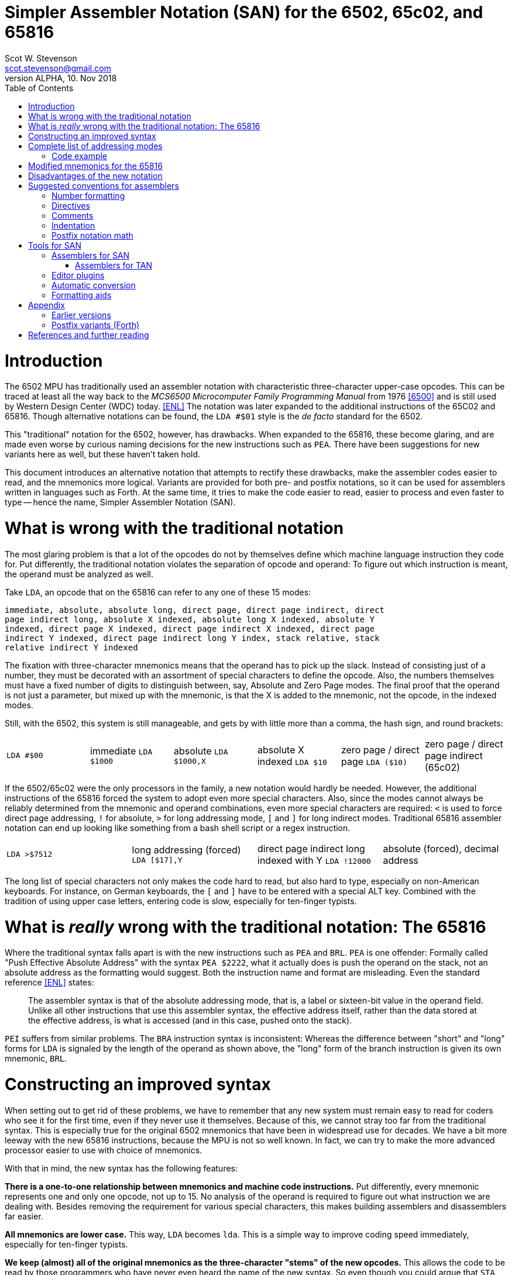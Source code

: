 = Simpler Assembler Notation (SAN) for the 6502, 65c02, and 65816
:doctype: article
:author: Scot W. Stevenson
:email: scot.stevenson@gmail.com
:keywords: 6502, 65c02, 65816, ISA, assembler, programming, 8-bit, vintage, retro
:revnumber: ALPHA
:revdate: 10. Nov 2018
:showtitle:
:icons: font
:toc: left

// --------------------------------------------------------
= Introduction

The 6502 MPU has traditionally used an assembler notation with characteristic
three-character upper-case opcodes. This can be traced at least all the way back
to the _MCS6500 Microcomputer Family Programming Manual_ from 1976 <<6500>> and
is still used by Western Design Center (WDC) today. <<ENL>> The notation was
later expanded to the additional instructions of the 65C02 and 65816. Though
alternative notations can be found, the `LDA #$01` style is the _de facto_
standard for the 6502.

This "traditional" notation for the 6502, however, has drawbacks. When expanded
to the 65816, these become glaring, and are made even worse by curious naming
decisions for the new instructions such as `PEA`. There have been suggestions for
new variants here as well, but these haven't taken hold.

This document introduces an alternative notation that attempts to rectify these
drawbacks, make the assembler codes easier to read, and the mnemonics more
logical. Variants are provided for both pre- and postfix notations, so it can be
used for assemblers written in languages such as Forth. At the same time, it
tries to make the code easier to read, easier to process and even faster to type
-- hence the name, Simpler Assembler Notation (SAN).


// --------------------------------------------------------
= What is wrong with the traditional notation

The most glaring problem is that a lot of the opcodes do not by themselves
define which machine language instruction they code for. Put differently, the
traditional notation violates the separation of opcode and operand: To
figure out which instruction is meant, the operand must be analyzed as well. 

Take `LDA`, an opcode that on the 65816 can refer to any one of these 15 modes:

====
        immediate, absolute, absolute long, direct page, direct page indirect, direct
        page indirect long, absolute X indexed, absolute long X indexed, absolute Y
        indexed, direct page X indexed, direct page indirect X indexed, direct page
        indirect Y indexed, direct page indirect long Y index, stack relative, stack
        relative indirect Y indexed
====

The fixation with three-character mnemonics means that the operand has to
pick up the slack. Instead of consisting just of a number, they must be
decorated with an assortment of special characters to define the opcode. Also,
the numbers themselves must have a fixed number of digits to distinguish
between, say, Absolute and Zero Page modes. The final proof that the operand is
not just a parameter, but mixed up with the mnemonic, is that the X is added to
the mnemonic, not the opcode, in the indexed modes.

Still, with the 6502, this system is still manageable, and gets by with little
more than a comma, the hash sign, and round brackets:

|===

`LDA #$00`    | immediate
`LDA $1000`   | absolute 
`LDA $1000,X` | absolute X indexed 
`LDA $10`     | zero page / direct page 
`LDA ($10)`   | zero page / direct page indirect (65c02)

|===

If the 6502/65c02 were the only processors in the family, a new notation would
hardly be needed. However, the additional instructions of the 65816 forced the
system to adopt even more special characters. Also, since the modes cannot
always be reliably determined from the mnemonic and operand combinations, even
more special characters are required: `<` is used to force direct page
addressing, `!` for absolute, `>` for long addressing mode, `[` and `]` for long
indirect modes.  Traditional 65816 assembler notation can end up looking like
something from a bash shell script or a regex instruction.

|===
`LDA >$7512`  | long addressing (forced)
`LDA [$17],Y` | direct page indirect long indexed with Y 
`LDA !12000`  | absolute (forced), decimal address
|===

The long list of special characters not only makes the code hard to read, but
also hard to type, especially on non-American keyboards. For instance, on German
keyboards, the `[` and `]` have to be entered with a special ALT key. Combined with
the tradition of using upper case letters, entering code is slow, especially for
ten-finger typists. 


// --------------------------------------------------------
= What is _really_ wrong with the traditional notation: The 65816

Where the traditional syntax falls apart is with the new instructions such as
`PEA` and `BRL`. `PEA` is one offender: Formally called "Push Effective Absolute
Address" with the syntax `PEA $2222`, what it actually does is push the operand
on the stack, not an absolute address as the formatting would suggest. Both the
instruction name and format are misleading. Even the standard reference <<ENL>>
states:

[quote]
The assembler syntax is that of the absolute addressing mode, that is, a label
or sixteen-bit value in the operand field. Unlike all other instructions that
use this assembler syntax, the effective address itself, rather than the data
stored at the effective address, is what is accessed (and in this case, pushed
onto the stack).

`PEI` suffers from similar problems. The `BRA` instruction syntax is inconsistent:
Whereas the difference between "short" and "long" forms for `LDA` is signaled by
the length of the operand as shown above, the "long" form of the branch
instruction is given its own mnemonic, `BRL`.

// --------------------------------------------------------
= Constructing an improved syntax

When setting out to get rid of these problems, we have to remember that any new
system must remain easy to read for coders who see it for the first time, even
if they never use it themselves. Because of this, we cannot stray too far from
the traditional syntax. This is especially true for the original 6502 mnemonics
that have been in widespread use for decades. We have a bit more leeway with the
new 65816 instructions, because the MPU is not so well known. In fact, we can
try to make the more advanced processor easier to use with choice of
mnemonics.

With that in mind, the new syntax has the following features:

**There is a one-to-one relationship between mnemonics and machine code
instructions.** Put differently, every mnemonic represents one and only one
opcode, not up to 15. No analysis of the operand is required to figure out what
instruction we are dealing with. Besides removing the requirement for various
special characters, this makes building assemblers and disassemblers far easier. 

**All mnemonics are lower case.** This way, `LDA` becomes `lda`. This is a
simple way to improve coding speed immediately, especially for ten-finger
typists.

**We keep (almost) all of the original mnemonics as the three-character "stems"
of the new opcodes.** This allows the code to be read by those programmers who
have never even heard the name of the new syntax. So even though you could argue
that `STA` should be named `stc` for a 16-bit accumulator when running in native
mode on the 65816, this would make it too confusing. So we stick with `sta`.

**The addressing modes are coded as part of the opcode body, separated by a dot
from the stem.** This is the opcode's "suffix". The tail suffix signals
whether the instruction is direct page, immediate, X indexed etc. For example,
`LDA $10` becomes `lda.z 10` and `STA $1000,X` becomes `sta.x $1000` under the new
system. We go into detail below.

**The operand is pure parameter and not used for identifying the instruction.** This
simplifies the writing of assemblers, because 

----
        lda.z 0
        lda.z 00
        lda.z 0000
        lda.z 000000
        lda.z 00:0000           ; syntactic sugar 
----

all result in the same machine language instruction, loading the accumulator
with the content of zero page address 00.

**Some 65816 instructions are reorganized and renamed.** For example, `BRL` is a
"long" form of `BRA`, so we keep `bra` for the short "base" form and `bra.l` for
the long version. `PEA`, `PEI`, and `PER` are folded into one family with the
common stem `phe` (PusH Effective address) and different suffixes. These new
versions are discussed below.

// --------------------------------------------------------
= Complete list of addressing modes 

The mnemonic suffixes follow the names of the addressing modes. The "naked" stem
without a suffix is used for either for Implied instructions (such as `dex`) or
Absolute Mode (`sta $1000`), following their traditional use. Where there is a
possible conflict with Accumulator modes (e.g. `INC` and `INC A`), the suffix
`a` is used for the Accumulator version. Indexed modes receive the letter for
the register they are indexed with (e.g. `sta.x 1000`).

Indirect modes are marked with an `i` that is placed where the bracket would be
in traditional notation. This way, `LDA ($10,X)` becomes `lda.dxi` and `LDA
($10),Y` becomes `lda.diy`. 

We keep the hash symbol (`#`) for Immediate mode because though it is a special
character, at this point it is too deeply ingrained to change without major
disruption (e.g. `lda.# 33`).

These and other variants give us the following complete list of modes (for the
65816):

|===
Mode                      |  Traditional Notation |  Simpler Notation

Implied                   |  `DEX`               |  `dex`
Absolute                  |  `LDA $1000`         |  `lda $1000`
Accumulator               |  `INC A`             |  `inc.a`
Immediate                 |  `LDA #$00`          |  `lda.# $00`
Absolute X indexed        |  `LDA $1000,X`       |  `lda.x $1000`
Absolute Y indexed        |  `LDA $1000,Y`       |  `lda.y $1000`
Absolute indirect         |  `JMP ($1000)`       |  `jmp.i $1000`
Indexed indirect          |  `JMP ($1000,X)`     |  `jmp.xi $1000`
Absolute long             |  `JMP $101000`       |  `jmp.l $101000` <1> 
Absolute long X indexed   |  `JMP $101000,X`     |  `jmp.lx $101000`
Absolute indirect long    |  `JMP [$1000]`       |  `jmp.il $1000` <2>
Direct page (DP)          |  `LDA $10`           |  `lda.z $10` <3>
Direct page X indexed     |  `LDA $10,X`         |  `lda.zx $10`
Direct page Y indexed     |  `LDX $10,Y`         |  `ldx.zy $10`
Direct page indirect      |  `LDA ($10)`         |  `lda.zi $10`
DP indirect X indexed     |  `LDA ($10,X)`       |  `lda.zxi $10`
DP indirect Y indexed     |  `LDA ($10),Y`       |  `lda.ziy $10`
DP indirect long          |  `LDA [$10]`         |  `lda.zil $10`
DP indirect long Y index  |  `LDA [$10],Y`       |  `lda.zily $10`
Relative                  |  `BRA <LABEL>`       |  `bra <LABEL>`
Relative long             |  `BRL <LABEL>`       |  `bra.l <LABEL>`
Stack relative            |  `LDA 3,S`           |  `lda.s 3`
Stack rel ind Y indexed   |  `LDA (3,S),Y`       |  `lda.siy 3`
Block move                |  `MVP 0,0`           |  `mvp 0 0`
|===
<1> As syntactic sugar, a colon is allowed between the bank byte and the rest of
the address on the 65816 (`$10:1000`), see below
<2> The `l` for the long variants are placed after the `i` in indirect modes
<3> Though the mode is called "direct page", we keep the `z` from zero page on
the 6502/65c02 to avoid having two different suffixes

== Code example

We can compare the two notations with a 6502 code fragment: 

----
        LDA #00                 lda.# 00
        STA $10                 sta.z $10
        TAX                     tax
LOOP1:                  loop1:
        STA $1000,x             sta.x $1000
        DEX                     dex
        BNE LOOP1               bne loop1
----

If the changes seem minor, remember this is intentional: The code must remain
readable for people not familiar with the new syntax.

// --------------------------------------------------------
= Modified mnemonics for the 65816

The changes to the 65816 mnemonics mainly involve defining a common stem and
adding suffixes instead of creating new mnemonics as in the traditional variant.

|===

`BRL`  |  `bra.l`   |    Branch long
`JML`  |  `jmp.l`   |    Jump absolute long
`JSL`  |  `jsr.l`   |    Jump subroutine long
`PEA`  |  `phe.#`   |    Push effective absolute address
`PEI`  |  `phe.d`   |    Push effective indirect address
`PER`  |  `phe.r`   |    Push effective relative address
`RTL`  |  `rts.l`   |    Return subroutine long
|===

The only really difficult one is `phe.d`, which reflects the actual workings of
the instruction better than the misleading "indirect" description.

NOTE: Note we have not added suffixes for new suffixes' sake. The relative
branches could have received a `r` tail in keeping with `phe.r`, but the short
form is more familiar, and there is no other addressing mode for the branch
instructions anyway. Also, a more complete systematic revision of the opcodes
might also suggest `CMP` should be changed into `cpa` in keeping with `cpx` and
`cpy`. However, `cmp` is the far more familiar form. The same holds true for
`INC A` vs `INA`, which is why we stick with `inc.a`.

// --------------------------------------------------------
= Disadvantages of the new notation

Apart from the obvious initial unfamiliarity, both the listing of all addresses
and the small code fragment show that we give up the column formatting always
present in three-letter operands. 

Adding a tail expands some of the lesser-used mnemonics to a ridiculous length,
such as `lda.dily` -- in this case, the suffix wags the stem, so to speak. 

Using `z` for direct mode on the 65816 is 
6502/65c02 makes using code from one on processor on the other harder.


// --------------------------------------------------------
= Suggested conventions for assemblers

While we're at it, we might as well define a set of conventions for assemblers.
Realistically, these are notes for myself. 

== Number formatting

Traditionally, `$` has been used to designate hexadecimal and `%` binary
numbers. This convention is too strong to be changed, though `0x` is the more
common marker for hexadecimal numbers with modern computer languages. It should
be accepted by assemblers for SAN. 

== Directives

Directives should all start with a dot (`.`) and be the first word on the line.

== Comments

Comments begin with `;` on the line.

NOTE: Since `(` and `)` are not used for the mnemonics any more, this opens the door
to using them for Forth-like in-line comments. However, there seems to be little
use for them in Assembler. 

== Indentation

Indentation is handled by spaces, not tabs, with eight spaces per indentation
level. Labels and high-level comments start at the beginning of the line,
directives on indentation in, and instructions two indentations in.

== Postfix notation math

Since the `[` and `]` symbols are not used for the mnemonics any more, they can
be used to designate a math term in postfix notation during assemble time.
Postfix math is easier to adapt to miniature stacks for primitive assemblers to
run on a 6502/65c02/65816 system itself. Example: `[ 2 3 + ]`

// --------------------------------------------------------
= Tools for SAN

Unsurprisingly, there are currently few tools for SAN. 

== Assemblers for SAN

The disassembler of Tali Forth 2 for the 65c02
(https://github.com/scotws/TaliForth2) outputs SAN. An assembler is being worked
on that will accept SAN notation.

=== Assemblers for TAN

Typist's Assembler Notation (TAN) was an early version of SAN (see below). There
are a number of assemblers for TAN that should be easy to port to SAN, as the
code is almost identical: 

* A Tinkerer's Assembler for the 6502/65c02/65816 in Python (https://github.com/scotws/tinkasm)
* A Typist's Assembler for the 65c02 CPU in Forth (https://github.com/scotws/tasm65c02)
* A Typist's Assembler for the 65816 CPU in Forth (https://github.com/scotws/tasm65816)

The last two use postfix notation.

Liara Forth for the 65816 was written in Typists' Assembler Notation (TAN), a
proto-version of SAN (https://github.com/scotws/LiaraForth). 

== Editor plugins

There is a vim plugin for TAN which will be converted to SAN and included in
this repository. See https://github.com/scotws/Typist-VIM-Syntax for the
original plugin.

== Automatic conversion

A program for automatic conversion from SAN to traditional assembler for the
Ophis assembler is planned. 

There is a primitive tool to aid in converting traditional format to TAN named
typ65conv (https://github.com/scotws/type65conv). Currently, it converts
instructions only, not directives.

== Formatting aids

The Go (golang) language introduced the principle of having all formatting
handled by a tool (`gofmt`) that provides the official variant. Such a tool
is planned for SAN once the specification is stable. 


// --------------------------------------------------------
= Appendix

== Earlier versions

The first reworking of the traditional syntax resulted in Typist's Assembler
Notation (TAN). It included more radical -- in the end, too radical --
departures when dealing with the operand, for instance using hex numbers as the
default. It also defined separate suffixes for Direct mode on the 65816 and Zero
Page on the 6502/65c02. The parts were called "body" and "tail" instead of
"stem" and "suffix". See
https://docs.google.com/document/d/16Sv3Y-3rHPXyxT1J3zLBVq4reSPYtY2G6OSojNTm4SQ
for the specification. TAN is deprecated.

== Postfix variants (Forth)

Reducing the operands to pure parameter data makes it easy to use the same
system with postfix formatted assemblers such as those written in Forth: Opcode
and operand merely have to be switched. This way, `lda.# 10` becomes `10 lda.#`
with no further modifications necessary. Since there is a one-to-one
relationship between mnemonics and opcodes, the mnemonics can be simply defined
as Forth words.

Forward jumps and branches are a bit more complicated, because internally the
assembler has to create a list of unresolved "future symbol" references until
the actual location of the label is known. This is a well-defined problem with
single-pass assemblers. In these cases, we deal with the problem by assigning
special directives to the unresolved labels.

----
             <j frog jsr
            <jl frog jsr.l
             <b dogs bra

   -> dogs           brk
   -> frog           inc.a
                dogs bra
                     rts
----

There are four directives to use with forward references in single-pass postfix assemblers:

|===

`<j`  | jump absolute (for `jmp`, `jsr`); 2 byte operand
`<jl` | jump absolute long (for `jmp.l`, `jsr.l`); 3 byte operand
`<b`  | branch relative (for `bra`, `bne`, etc); 1 byte operand
`<bl` | branch relative long (for `bra.l`); 2 byte operand
|===

In this version `->` is used as a label directive.
== Further information and help

For all things to do with the 6502/65c02/65816, see http://www.6502.org/ Very
nice, very helpful people. 

[bibliography]
= References and further reading

[[[ENL]]] _Programming the 65816. Including the 6502, 65C02 and 65802_, 
David Eyes and Ron Lichty 

[[[SWS]]] "Typist's Assembler Notation. An Alternative Syntax for the 6502,
65C02, and 65816 MPUs", Scot W. Stevenson, Dec 2016, 
https://docs.google.com/document/d/16Sv3Y-3rHPXyxT1J3zLBVq4reSPYtY2G6OSojNTm4SQ/

[[[6500]]] "MCS6500 Microcomputer Family Programming Manual", 2nd edition, Jan 1976,
http://wdc65xx.com/wp-content/uploads/2013/07/6500-50A_MCS6500pgmManJan76.pdf

[[[PJ]]] Microchess source code listing, Peter Jennings, 1976 
http://users.telenet.be/kim1-6502/microchess/microchess.html

[[[RH]]] "A Proposed Assembly Language Syntax For 65c816 Assemblers", Randall Hyde
http://fms.komkon.org/comp/CPUs/65816.1.txt

[[[DS]]] _Assemblers And Loaders_, David Salomon, 1993,
http://www.davidsalomon.name/assem.advertis/AssemAd.html
